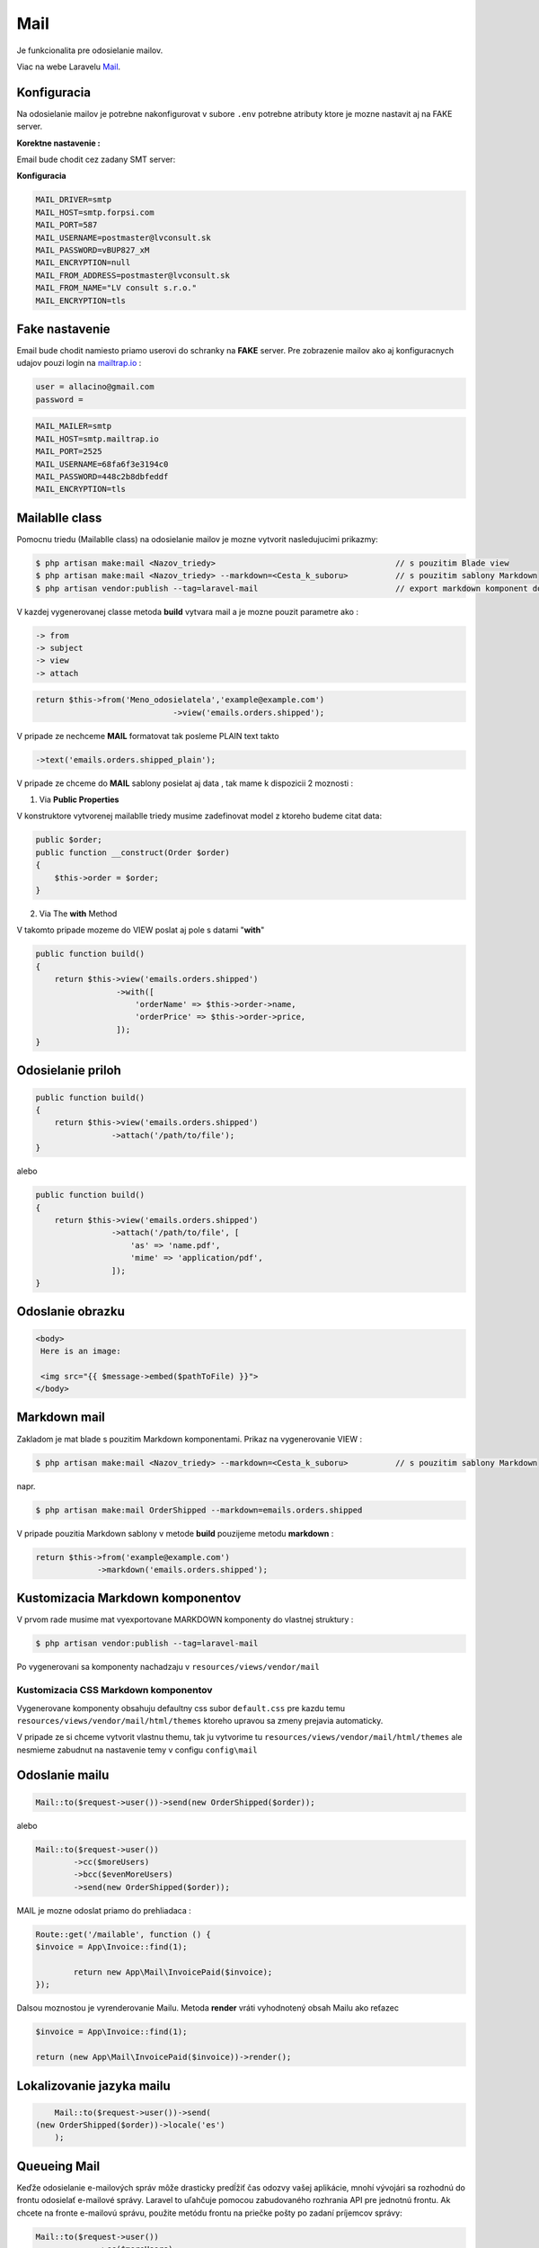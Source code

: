 .. _doc_laravel_mail:

Mail
====

Je funkcionalita pre odosielanie mailov.

Viac na webe Laravelu `Mail <https://laravel.com/docs/9.x/mail>`_.

Konfiguracia
------------

Na odosielanie mailov je potrebne nakonfigurovat v subore ``.env`` potrebne atributy ktore je mozne nastavit aj na FAKE server.

**Korektne nastavenie :**

Email bude chodit cez zadany SMT server:


**Konfiguracia**

.. code-block:: ini

   MAIL_DRIVER=smtp
   MAIL_HOST=smtp.forpsi.com
   MAIL_PORT=587
   MAIL_USERNAME=postmaster@lvconsult.sk
   MAIL_PASSWORD=vBUP827_xM
   MAIL_ENCRYPTION=null
   MAIL_FROM_ADDRESS=postmaster@lvconsult.sk
   MAIL_FROM_NAME="LV consult s.r.o."
   MAIL_ENCRYPTION=tls

Fake nastavenie
---------------

Email bude chodit namiesto priamo userovi do schranky na **FAKE** server.
Pre zobrazenie mailov ako aj konfiguracnych udajov pouzi login na `mailtrap.io <https://mailtrap.io/signin>`_ :

.. code-block:: ini

	user = allacino@gmail.com
	password =

.. code-block:: ini

	MAIL_MAILER=smtp
	MAIL_HOST=smtp.mailtrap.io
	MAIL_PORT=2525
	MAIL_USERNAME=68fa6f3e3194c0
	MAIL_PASSWORD=448c2b8dbfeddf
	MAIL_ENCRYPTION=tls

Mailablle class
---------------

Pomocnu triedu (Mailablle class) na odosielanie mailov je mozne vytvorit nasledujucimi prikazmy:

.. code-block:: console

   $ php artisan make:mail <Nazov_triedy>                                      // s pouzitim Blade view
   $ php artisan make:mail <Nazov_triedy> --markdown=<Cesta_k_suboru>          // s pouzitim sablony Markdown
   $ php artisan vendor:publish --tag=laravel-mail                             // export markdown komponent do vlastnej struktury

V kazdej vygenerovanej classe metoda **build** vytvara mail a je mozne pouzit parametre ako :

.. code-block:: ini

   -> from
   -> subject
   -> view
   -> attach

.. code-block:: php

   return $this->from('Meno_odosielatela','example@example.com')
   				->view('emails.orders.shipped');

V pripade ze nechceme **MAIL** formatovat tak posleme PLAIN text takto

.. code-block:: ini

   ->text('emails.orders.shipped_plain');

V pripade ze chceme do **MAIL** sablony posielat aj data , tak mame k dispozicii 2 moznosti :

1. Via **Public Properties**

V konstruktore vytvorenej mailablle triedy musime zadefinovat model z ktoreho budeme citat data:

.. code-block:: php

   public $order;
   public function __construct(Order $order)
   {
       $this->order = $order;
   }

2. Via The **with** Method

V takomto pripade mozeme do VIEW poslat aj pole s datami "**with**"

.. code-block:: php

   public function build()
   {
       return $this->view('emails.orders.shipped')
                    ->with([
                        'orderName' => $this->order->name,
                        'orderPrice' => $this->order->price,
                    ]);
   }

Odosielanie priloh
------------------

.. code-block:: php

   public function build()
   {
       return $this->view('emails.orders.shipped')
                   ->attach('/path/to/file');
   }

alebo

.. code-block:: PHP

   public function build()
   {
       return $this->view('emails.orders.shipped')
                   ->attach('/path/to/file', [
                       'as' => 'name.pdf',
                       'mime' => 'application/pdf',
                   ]);
   }

Odoslanie obrazku
-----------------

.. code-block:: html+php

   <body>
    Here is an image:

    <img src="{{ $message->embed($pathToFile) }}">
   </body>

Markdown mail
-------------

Zakladom je mat blade s pouzitim Markdown komponentami. Prikaz na vygenerovanie VIEW :

.. code-block:: console

   $ php artisan make:mail <Nazov_triedy> --markdown=<Cesta_k_suboru>          // s pouzitim sablony Markdown

napr.

.. code-block:: console

   $ php artisan make:mail OrderShipped --markdown=emails.orders.shipped

V pripade pouzitia Markdown sablony v metode **build** pouzijeme metodu **markdown** :

.. code-block:: php

   return $this->from('example@example.com')
                ->markdown('emails.orders.shipped');

Kustomizacia Markdown komponentov
---------------------------------

V prvom rade musime mat vyexportovane MARKDOWN komponenty do vlastnej struktury :

.. code-block:: console

   $ php artisan vendor:publish --tag=laravel-mail

Po vygenerovani sa komponenty nachadzaju v ``resources/views/vendor/mail``

Kustomizacia CSS Markdown komponentov
*************************************

Vygenerovane komponenty obsahuju defaultny css subor ``default.css`` pre kazdu temu  ``resources/views/vendor/mail/html/themes`` ktoreho upravou sa zmeny prejavia automaticky.

V pripade ze si chceme vytvorit vlastnu themu, tak ju vytvorime tu ``resources/views/vendor/mail/html/themes`` ale nesmieme zabudnut na nastavenie temy v configu ``config\mail``

Odoslanie mailu
---------------

.. code-block:: php

	Mail::to($request->user())->send(new OrderShipped($order));

alebo

.. code-block:: php

	Mail::to($request->user())
		->cc($moreUsers)
		->bcc($evenMoreUsers)
		->send(new OrderShipped($order));

MAIL je mozne odoslat priamo do prehliadaca :

.. code-block:: php

	Route::get('/mailable', function () {
    	$invoice = App\Invoice::find(1);

		return new App\Mail\InvoicePaid($invoice);
	});

Dalsou moznostou je vyrenderovanie Mailu. Metoda **render** vráti vyhodnotený obsah Mailu ako reťazec

.. code-block:: php

   $invoice = App\Invoice::find(1);

   return (new App\Mail\InvoicePaid($invoice))->render();

Lokalizovanie jazyka mailu
--------------------------

.. code-block:: php

	Mail::to($request->user())->send(
    (new OrderShipped($order))->locale('es')
	);

Queueing Mail
-------------

Keďže odosielanie e-mailových správ môže drasticky predĺžiť čas odozvy vašej aplikácie, mnohí vývojári sa rozhodnú do frontu odosielať e-mailové správy.
Laravel to uľahčuje pomocou zabudovaného rozhrania API pre jednotnú frontu.
Ak chcete na fronte e-mailovú správu, použite metódu frontu na priečke pošty po zadaní príjemcov správy:

.. code-block:: console

   Mail::to($request->user())
		->cc($moreUsers)
		->bcc($evenMoreUsers)
		->queue(new OrderShipped($order));

Táto metóda sa automaticky postará o stlačenie úlohy na frontu, aby sa správa odoslala na pozadí. Samozrejme, pred použitím tejto funkcie budete musieť nakonfigurovať svoje fronty `Queues <https://laravel.com/docs/9.x/queues>`.

* [Admin-LTE](AdminLte)
* [Ajax](Ajax)
* [API](Api)
* [Autentifikácia a Role](Autentifikacia)
* [BotMan](Botman)
* [Cache &  Events](Cache)
* [Carbon](Carbon)
* [Commands](Commands)
* [Database](Database)
* [Export & Import](Export)
* [Fake dáta](Seed)
* [Files](Files)
* [Flash messages](Flash)
* [Helper files](Helpers)
* [Images](Images)
* [Inštalácia](Install)
* [Login cez sociálnu sieť](Login)
* [Logovanie](Log)
* [Mail verifikacia](MailVerify)
* [Migrácia](Migrate)
* [Middleware](Middleware)
* [Module System](ModuleSystem)
* [Multijazyčná stránka (Translate)](Multilanguage)
* [Nasadenie app do produkčného prostredia](Start)
* [Packages](Packages)
* [Platobna brana](StripePayment)
* [PDF wrapper](PDFwraper)
* [Routing](Routing)
* [Services](Services)
* [Sťahovanie súborov](Download)
* [Subdomain routing](SubdomainRouting)
* [Traits](Trait)
* [Valet](ValetPlugin)


